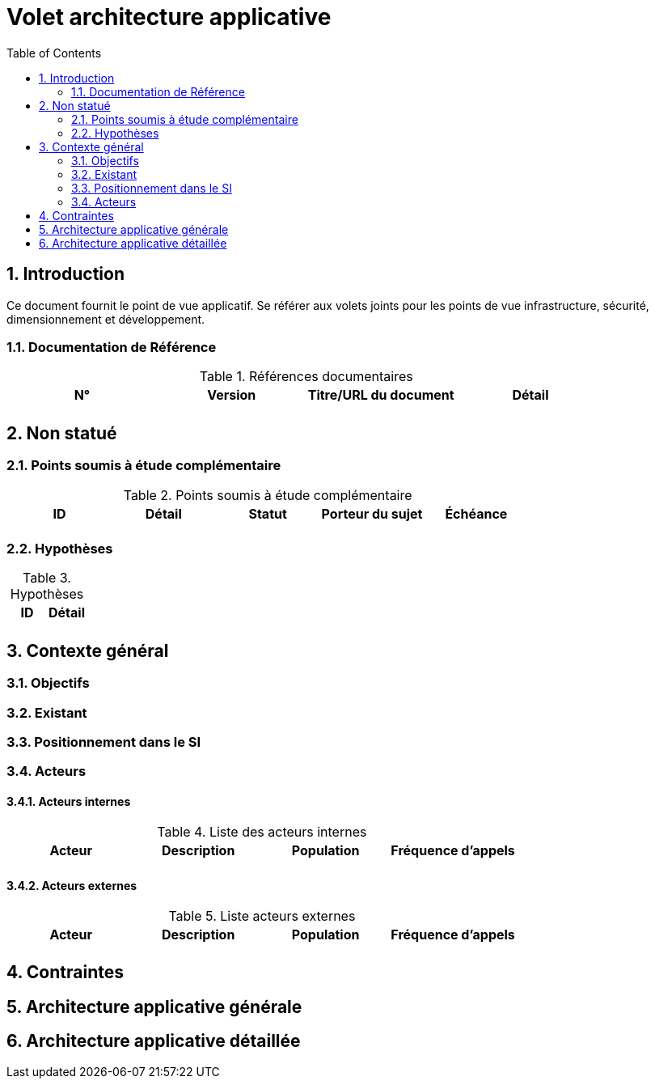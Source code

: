
= Volet architecture applicative
:toc:
:sectnumlevels: 3
:sectnums:

== Introduction

Ce document fournit le point de vue applicatif. 
Se référer aux volets joints pour les points de vue infrastructure, sécurité, dimensionnement et développement. 

=== Documentation de Référence

.Références documentaires
|===
|N°|Version|Titre/URL du document|Détail

|
|
|
|

|===

== Non statué
=== Points soumis à étude complémentaire
.Points soumis à étude complémentaire
|====
|ID|Détail|Statut|Porteur du sujet  | Échéance

|
|
|
|
|

|====


=== Hypothèses
.Hypothèses
|====
|ID|Détail

|
|

|====

== Contexte général

=== Objectifs


=== Existant

=== Positionnement dans le SI

=== Acteurs
==== Acteurs internes 

.Liste des acteurs internes
|===
|Acteur|Description|Population|Fréquence d'appels 

|
|
|
|

|===

==== Acteurs externes

.Liste acteurs externes
|===
|Acteur|Description|Population|Fréquence d'appels

| 
|
|
|

|===

== Contraintes

== Architecture applicative générale

== Architecture applicative détaillée


